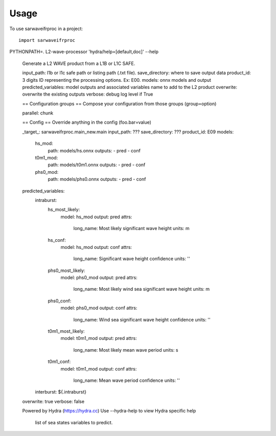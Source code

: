 =====
Usage
=====

To use sarwaveifrproc in a project::

    import sarwaveifrproc


.. code-block::
PYTHONPATH=. L2-wave-processor 'hydra/help=[default,doc]' --help

        Generate a L2 WAVE product from a L1B or L1C SAFE.

        input_path: l1b or l1c safe path or listing path (.txt file).
        save_directory: where to save output data
        product_id: 3 digits ID representing the processing options. Ex: E00.
        models: onnx models and output
        predicted_variables:  model outputs and associated variables name to add to the L2 product
        overwrite: overwrite the existing outputs
        verbose: debug log level if True

        == Configuration groups ==
        Compose your configuration from those groups (group=option)

        parallel: chunk


        == Config ==
        Override anything in the config (foo.bar=value)

        _target_: sarwaveifrproc.main_new.main
        input_path: ???
        save_directory: ???
        product_id: E09
        models:
          hs_mod:
            path: models/hs.onnx
            outputs:
            - pred
            - conf
          t0m1_mod:
            path: models/t0m1.onnx
            outputs:
            - pred
            - conf
          phs0_mod:
            path: models/phs0.onnx
            outputs:
            - pred
            - conf
        predicted_variables:
          intraburst:
            hs_most_likely:
              model: hs_mod
              output: pred
              attrs:
                long_name: Most likely significant wave height
                units: m
            hs_conf:
              model: hs_mod
              output: conf
              attrs:
                long_name: Significant wave height confidence
                units: ''
            phs0_most_likely:
              model: phs0_mod
              output: pred
              attrs:
                long_name: Most likely wind sea significant wave height
                units: m
            phs0_conf:
              model: phs0_mod
              output: conf
              attrs:
                long_name: Wind sea significant wave height confidence
                units: ''
            t0m1_most_likely:
              model: t0m1_mod
              output: pred
              attrs:
                long_name: Most likely mean wave period
                units: s
            t0m1_conf:
              model: t0m1_mod
              output: conf
              attrs:
                long_name: Mean wave period confidence
                units: ''
          interburst: ${.intraburst}
        overwrite: true
        verbose: false


        Powered by Hydra (https://hydra.cc)
        Use --hydra-help to view Hydra specific help
                                    list of sea states variables to predict.

